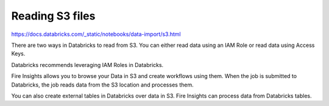 Reading S3 files
=========================

https://docs.databricks.com/_static/notebooks/data-import/s3.html

There are two ways in Databricks to read from S3. You can either read data using an IAM Role or read data using Access Keys.

Databricks recommends leveraging IAM Roles in Databricks.


Fire Insights allows you to browse your Data in S3 and create workflows using them. When the job is submitted to Databricks, the job reads data from the S3 location and processes them.

You can also create external tables in Databricks over data in S3. Fire Insights can process data from Databricks tables.

